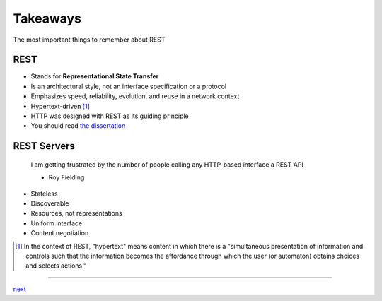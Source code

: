 Takeaways
=========

The most important things to remember about REST

REST
----

* Stands for **Representational State Transfer**
* Is an architectural style, not an interface specification or a protocol
* Emphasizes speed, reliability, evolution, and reuse in a network context
* Hypertext-driven [#f1]_
* HTTP was designed with REST as its guiding principle
* You should read `the dissertation <https://www.ics.uci.edu/~fielding/pubs/dissertation/top.htm>`_

REST Servers
------------

    I am getting frustrated by the number of people calling any HTTP-based interface a REST API

    - Roy Fielding

* Stateless
* Discoverable
* Resources, not representations
* Uniform interface
* Content negotiation

.. [#f1] In the context of REST, "hypertext" means content in which there is a
        "simultaneous presentation of information and controls such that the
        information becomes the affordance through which the user (or automaton)
        obtains choices and selects actions."

....

`next <history.rst>`_
